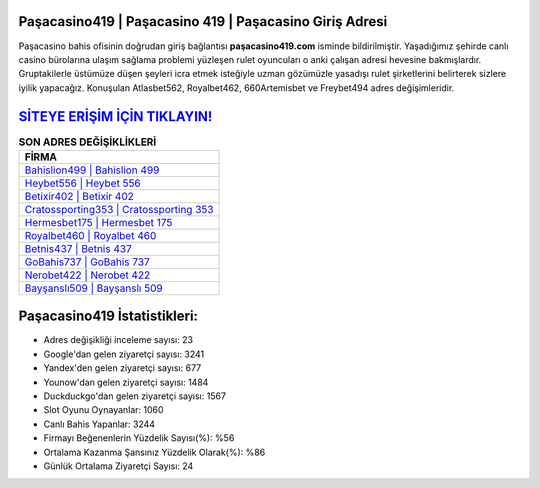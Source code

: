 ﻿Paşacasino419 | Paşacasino 419 | Paşacasino Giriş Adresi
===================================

.. image:: images/pasacasino-giris.jpg
   :width: 600
   
Paşacasino bahis ofisinin doğrudan giriş bağlantısı **paşacasino419.com** isminde bildirilmiştir. Yaşadığımız şehirde canlı casino bürolarına ulaşım sağlama problemi yüzleşen rulet oyuncuları o anki çalışan adresi hevesine bakmışlardır. Gruptakilerle üstümüze düşen şeyleri icra etmek isteğiyle uzman gözümüzle yasadışı rulet şirketlerini belirterek sizlere iyilik yapacağız. Konuşulan Atlasbet562, Royalbet462, 660Artemisbet ve Freybet494 adres değişimleridir.

`SİTEYE ERİŞİM İÇİN TIKLAYIN! <https://uclck.me/gonow>`_
==============

.. list-table:: **SON ADRES DEĞİŞİKLİKLERİ**
   :widths: 100
   :header-rows: 1

   * - FİRMA
   * - `Bahislion499 | Bahislion 499 <bahislion499-bahislion-499-bahislion-giris-adresi.html>`_
   * - `Heybet556 | Heybet 556 <heybet556-heybet-556-heybet-giris-adresi.html>`_
   * - `Betixir402 | Betixir 402 <betixir402-betixir-402-betixir-giris-adresi.html>`_	 
   * - `Cratossporting353 | Cratossporting 353 <cratossporting353-cratossporting-353-cratossporting-giris-adresi.html>`_	 
   * - `Hermesbet175 | Hermesbet 175 <hermesbet175-hermesbet-175-hermesbet-giris-adresi.html>`_ 
   * - `Royalbet460 | Royalbet 460 <royalbet460-royalbet-460-royalbet-giris-adresi.html>`_
   * - `Betnis437 | Betnis 437 <betnis437-betnis-437-betnis-giris-adresi.html>`_	 
   * - `GoBahis737 | GoBahis 737 <gobahis737-gobahis-737-gobahis-giris-adresi.html>`_
   * - `Nerobet422 | Nerobet 422 <nerobet422-nerobet-422-nerobet-giris-adresi.html>`_
   * - `Bayşanslı509 | Bayşanslı 509 <baysansli509-baysansli-509-baysansli-giris-adresi.html>`_
	 
Paşacasino419 İstatistikleri:
===================================	 
* Adres değişikliği inceleme sayısı: 23
* Google'dan gelen ziyaretçi sayısı: 3241
* Yandex'den gelen ziyaretçi sayısı: 677
* Younow'dan gelen ziyaretçi sayısı: 1484
* Duckduckgo'dan gelen ziyaretçi sayısı: 1567
* Slot Oyunu Oynayanlar: 1060
* Canlı Bahis Yapanlar: 3244
* Firmayı Beğenenlerin Yüzdelik Sayısı(%): %56
* Ortalama Kazanma Şansınız Yüzdelik Olarak(%): %86
* Günlük Ortalama Ziyaretçi Sayısı: 24
